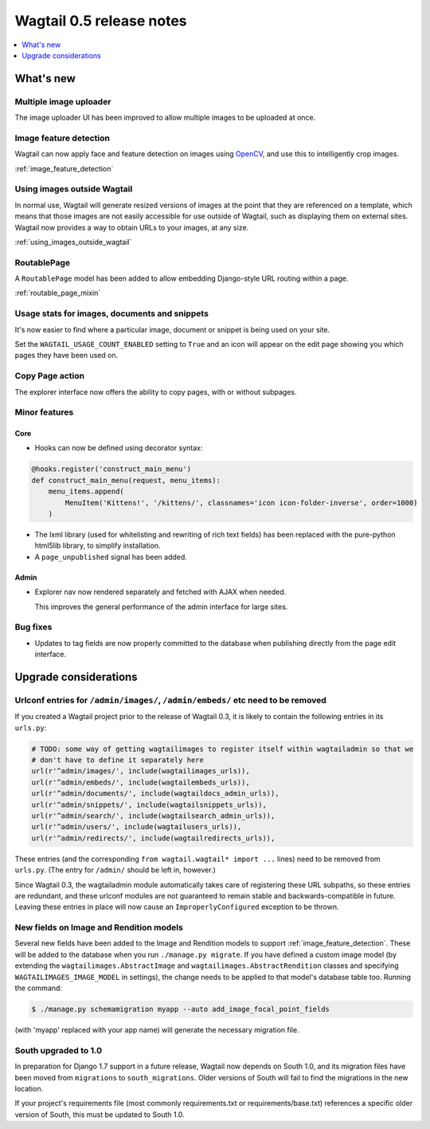 =========================
Wagtail 0.5 release notes
=========================

.. contents::
    :local:
    :depth: 1


What's new
==========

Multiple image uploader
~~~~~~~~~~~~~~~~~~~~~~~

The image uploader UI has been improved to allow multiple images to be uploaded at once.


Image feature detection
~~~~~~~~~~~~~~~~~~~~~~~

Wagtail can now apply face and feature detection on images using `OpenCV <http://opencv.org/>`_, and use this to intelligently crop images.

:ref:`image_feature_detection`


Using images outside Wagtail
~~~~~~~~~~~~~~~~~~~~~~~~~~~~

In normal use, Wagtail will generate resized versions of images at the point that they are referenced on a template, which means that those images are not easily accessible for use outside of Wagtail, such as displaying them on external sites. Wagtail now provides a way to obtain URLs to your images, at any size.

:ref:`using_images_outside_wagtail`


RoutablePage
~~~~~~~~~~~~

A ``RoutablePage`` model has been added to allow embedding Django-style URL routing within a page.

:ref:`routable_page_mixin`


Usage stats for images, documents and snippets
~~~~~~~~~~~~~~~~~~~~~~~~~~~~~~~~~~~~~~~~~~~~~~

It's now easier to find where a particular image, document or snippet is being used on your site.

Set the ``WAGTAIL_USAGE_COUNT_ENABLED`` setting to ``True`` and an icon will appear on the edit page showing you which pages they have been used on.


Copy Page action
~~~~~~~~~~~~~~~~

The explorer interface now offers the ability to copy pages, with or without subpages.


Minor features
~~~~~~~~~~~~~~

Core
----

* Hooks can now be defined using decorator syntax:

.. code-block:: python

  @hooks.register('construct_main_menu')
  def construct_main_menu(request, menu_items):
      menu_items.append(
          MenuItem('Kittens!', '/kittens/', classnames='icon icon-folder-inverse', order=1000)
      )

* The lxml library (used for whitelisting and rewriting of rich text fields) has been replaced with the pure-python html5lib library, to simplify installation.
* A ``page_unpublished`` signal has been added.


Admin
-----

* Explorer nav now rendered separately and fetched with AJAX when needed.

  This improves the general performance of the admin interface for large sites.


Bug fixes
~~~~~~~~~

* Updates to tag fields are now properly committed to the database when publishing directly from the page edit interface.


Upgrade considerations
======================

Urlconf entries for ``/admin/images/``, ``/admin/embeds/`` etc need to be removed
~~~~~~~~~~~~~~~~~~~~~~~~~~~~~~~~~~~~~~~~~~~~~~~~~~~~~~~~~~~~~~~~~~~~~~~~~~~~~~~~~

If you created a Wagtail project prior to the release of Wagtail 0.3, it is likely to contain the following entries in its ``urls.py``:

.. code-block:: python

  # TODO: some way of getting wagtailimages to register itself within wagtailadmin so that we
  # don't have to define it separately here
  url(r'^admin/images/', include(wagtailimages_urls)),
  url(r'^admin/embeds/', include(wagtailembeds_urls)),
  url(r'^admin/documents/', include(wagtaildocs_admin_urls)),
  url(r'^admin/snippets/', include(wagtailsnippets_urls)),
  url(r'^admin/search/', include(wagtailsearch_admin_urls)),
  url(r'^admin/users/', include(wagtailusers_urls)),
  url(r'^admin/redirects/', include(wagtailredirects_urls)),


These entries (and the corresponding ``from wagtail.wagtail* import ...`` lines) need to be removed from ``urls.py``. (The entry for ``/admin/`` should be left in, however.)

Since Wagtail 0.3, the wagtailadmin module automatically takes care of registering these URL subpaths, so these entries are redundant, and these urlconf modules are not guaranteed to remain stable and backwards-compatible in future. Leaving these entries in place will now cause an ``ImproperlyConfigured`` exception to be thrown.


New fields on Image and Rendition models
~~~~~~~~~~~~~~~~~~~~~~~~~~~~~~~~~~~~~~~~

Several new fields have been added to the Image and Rendition models to support :ref:`image_feature_detection`. These will be added to the database when you run ``./manage.py migrate``. If you have defined a custom image model (by extending the ``wagtailimages.AbstractImage`` and ``wagtailimages.AbstractRendition`` classes and specifying ``WAGTAILIMAGES_IMAGE_MODEL`` in settings), the change needs to be applied to that model's database table too. Running the command:

.. code-block:: console

    $ ./manage.py schemamigration myapp --auto add_image_focal_point_fields

(with 'myapp' replaced with your app name) will generate the necessary migration file.


South upgraded to 1.0
~~~~~~~~~~~~~~~~~~~~~

In preparation for Django 1.7 support in a future release, Wagtail now depends on South 1.0, and its migration files have been moved from ``migrations`` to ``south_migrations``. Older versions of South will fail to find the migrations in the new location.

If your project's requirements file (most commonly requirements.txt or requirements/base.txt) references a specific older version of South, this must be updated to South 1.0.
